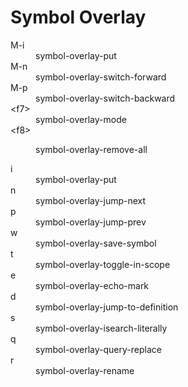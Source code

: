 * Symbol Overlay

- M-i  :: symbol-overlay-put
- M-n  :: symbol-overlay-switch-forward
- M-p  :: symbol-overlay-switch-backward
- <f7> :: symbol-overlay-mode
- <f8> :: symbol-overlay-remove-all

- i :: symbol-overlay-put
- n :: symbol-overlay-jump-next
- p :: symbol-overlay-jump-prev
- w :: symbol-overlay-save-symbol
- t :: symbol-overlay-toggle-in-scope
- e :: symbol-overlay-echo-mark
- d :: symbol-overlay-jump-to-definition
- s :: symbol-overlay-isearch-literally
- q :: symbol-overlay-query-replace
- r :: symbol-overlay-rename
